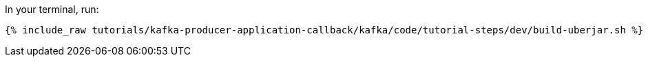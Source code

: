 In your terminal, run:

+++++
<pre class="snippet"><code class="shell">{% include_raw tutorials/kafka-producer-application-callback/kafka/code/tutorial-steps/dev/build-uberjar.sh %}</code></pre>
+++++
